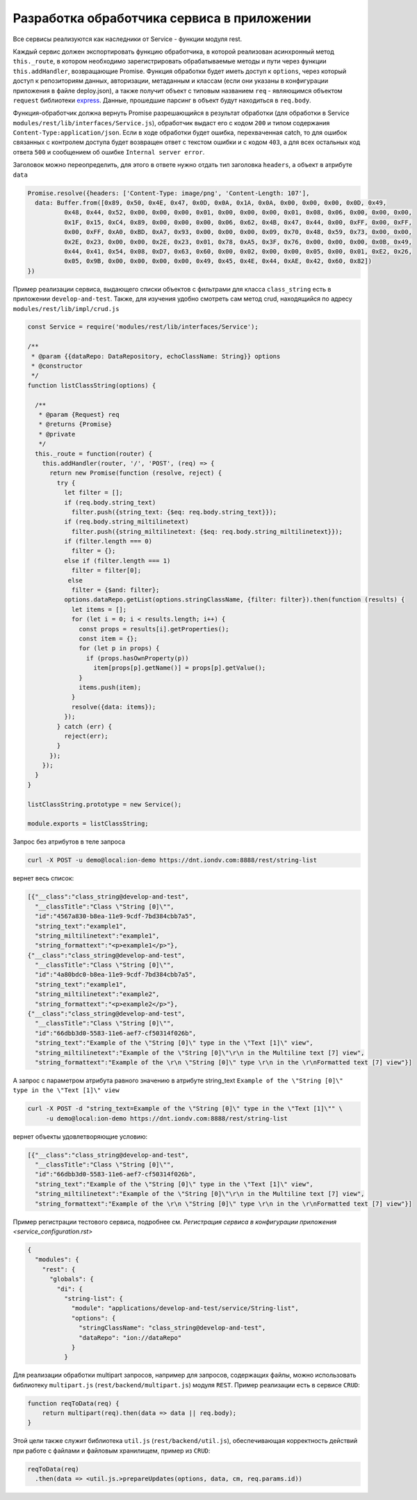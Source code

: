 Разработка обработчика сервиса в приложении
===========================================

Все сервисы реализуются как наследники от Service - функции модуля rest.

Каждый сервис должен экспортировать функцию обработчика, в которой реализован асинхронный метод ``this._route``\ , в котором
необходимо зарегистрировать обрабатываемые методы и пути через функции ``this.addHandler``, возвращающие Promise. Функция обработки
будет иметь доступ к ``options``\ , через который доступ к репозиториям данных, авторизации, метаданным и классам (если они
указаны в конфигурации приложения в файле deploy.json), а также получит объект с типовым названием ``req`` - являющимся
объектом ``request`` библиотеки `express <https://expressjs.com/en/4x/api.html#req>`_.
Данные, прошедшие парсинг в объект будут находиться в ``req.body``.

Функция-обработчик должна вернуть Promise разрешающийся в результат обработки (для обработки в Service ``modules/rest/lib/interfaces/Service.js``\ ),
обработчик выдаст его с кодом ``200`` и типом содержания ``Content-Type:application/json``.
Если в ходе обработки будет ошибка, перехваченная catch, то для ошибок связанных с контролем доступа будет возвращен ответ с текстом ошибки и с кодом ``403``\ , а для всех остальных код ответа ``500`` и сообщением об ошибке ``Internal server error``.

Заголовок можно переопределить, для этого в ответе нужно отдать тип заголовка ``headers``\ , а объект в атрибуте ``data``

.. code-block:: javascript

   Promise.resolve({headers: ['Content-Type: image/png', 'Content-Length: 107'],
     data: Buffer.from([0x89, 0x50, 0x4E, 0x47, 0x0D, 0x0A, 0x1A, 0x0A, 0x00, 0x00, 0x00, 0x0D, 0x49,
             0x48, 0x44, 0x52, 0x00, 0x00, 0x00, 0x01, 0x00, 0x00, 0x00, 0x01, 0x08, 0x06, 0x00, 0x00, 0x00,
             0x1F, 0x15, 0xC4, 0x89, 0x00, 0x00, 0x00, 0x06, 0x62, 0x4B, 0x47, 0x44, 0x00, 0xFF, 0x00, 0xFF,
             0x00, 0xFF, 0xA0, 0xBD, 0xA7, 0x93, 0x00, 0x00, 0x00, 0x09, 0x70, 0x48, 0x59, 0x73, 0x00, 0x00,
             0x2E, 0x23, 0x00, 0x00, 0x2E, 0x23, 0x01, 0x78, 0xA5, 0x3F, 0x76, 0x00, 0x00, 0x00, 0x0B, 0x49,
             0x44, 0x41, 0x54, 0x08, 0xD7, 0x63, 0x60, 0x00, 0x02, 0x00, 0x00, 0x05, 0x00, 0x01, 0xE2, 0x26,
             0x05, 0x9B, 0x00, 0x00, 0x00, 0x00, 0x49, 0x45, 0x4E, 0x44, 0xAE, 0x42, 0x60, 0x82])
   })

Пример реализации сервиса, выдающего списки объектов с фильтрами для класса ``class_string`` есть в приложении ``develop-and-test``.
Также, для изучения удобно смотреть сам метод crud, находящийся по адресу ``modules/rest/lib/impl/crud.js``

.. code-block:: javascript

   const Service = require('modules/rest/lib/interfaces/Service');

   /**
    * @param {{dataRepo: DataRepository, echoClassName: String}} options
    * @constructor
    */
   function listClassString(options) {

     /**
      * @param {Request} req
      * @returns {Promise}
      * @private
      */
     this._route = function(router) {
       this.addHandler(router, '/', 'POST', (req) => {
         return new Promise(function (resolve, reject) {
           try {
             let filter = [];
             if (req.body.string_text)
               filter.push({string_text: {$eq: req.body.string_text}});
             if (req.body.string_miltilinetext)
               filter.push({string_miltilinetext: {$eq: req.body.string_miltilinetext}});
             if (filter.length === 0)
               filter = {};
             else if (filter.length === 1)
               filter = filter[0];
              else
               filter = {$and: filter};
             options.dataRepo.getList(options.stringClassName, {filter: filter}).then(function (results) {
               let items = [];
               for (let i = 0; i < results.length; i++) {
                 const props = results[i].getProperties();
                 const item = {};
                 for (let p in props) {
                   if (props.hasOwnProperty(p))
                     item[props[p].getName()] = props[p].getValue();
                 }
                 items.push(item);
               }
               resolve({data: items});
             });
           } catch (err) {
             reject(err);
           }
         });
       });
     }
   }

   listClassString.prototype = new Service();

   module.exports = listClassString;

Запрос без атрибутов в теле запроса

.. code-block:: bash

   curl -X POST -u demo@local:ion-demo https://dnt.iondv.com:8888/rest/string-list

вернет весь список:

.. code-block:: js

   [{"__class":"class_string@develop-and-test",
     "__classTitle":"Class \"String [0]\"",
     "id":"4567a830-b8ea-11e9-9cdf-7bd384cbb7a5",
     "string_text":"example1",
     "string_miltilinetext":"example1",
     "string_formattext":"<p>example1</p>"},
   {"__class":"class_string@develop-and-test",
     "__classTitle":"Class \"String [0]\"",
     "id":"4a80bdc0-b8ea-11e9-9cdf-7bd384cbb7a5",
     "string_text":"example1",
     "string_miltilinetext":"example2",
     "string_formattext":"<p>example2</p>"},
   {"__class":"class_string@develop-and-test",
     "__classTitle":"Class \"String [0]\"",
     "id":"66dbb3d0-5583-11e6-aef7-cf50314f026b",
     "string_text":"Example of the \"String [0]\" type in the \"Text [1]\" view",
     "string_miltilinetext":"Example of the \"String [0]\"\r\n in the Multiline text [7] view",
     "string_formattext":"Example of the \r\n \"String [0]\" type \r\n in the \r\nFormatted text [7] view"}]

А запрос с параметром атрибута равного значению в атрибуте string_text
``Example of the \"String [0]\" type in the \"Text [1]\" view``

.. code-block:: bash

   curl -X POST -d "string_text=Example of the \"String [0]\" type in the \"Text [1]\"" \
        -u demo@local:ion-demo https://dnt.iondv.com:8888/rest/string-list

вернет объекты удовлетворяющие условию:

.. code-block:: js

   [{"__class":"class_string@develop-and-test",
     "__classTitle":"Class \"String [0]\"",
     "id":"66dbb3d0-5583-11e6-aef7-cf50314f026b",
     "string_text":"Example of the \"String [0]\" type in the \"Text [1]\" view",
     "string_miltilinetext":"Example of the \"String [0]\"\r\n in the Multiline text [7] view",
     "string_formattext":"Example of the \r\n \"String [0]\" type \r\n in the \r\nFormatted text [7] view"}]

Пример регистрации тестового сервиса, подробнее см. `Регистрация сервиса в конфигурации приложения <service_configuration.rst>`

.. code-block:: js

   {
     "modules": {
       "rest": {
         "globals": {
           "di": {
             "string-list": {
               "module": "applications/develop-and-test/service/String-list",
               "options": {
                 "stringClassName": "class_string@develop-and-test",
                 "dataRepo": "ion://dataRepo"
               }
             }

Для реализации обработки multipart запросов, например для запросов, содержащих файлы, можно использовать библиотеку ``multipart.js`` (``rest/backend/multipart.js``) модуля ``REST``. Пример реализации есть в сервисе ``CRUD``:

.. code-block:: js

    function reqToData(req) {
        return multipart(req).then(data => data || req.body);
    }

Этой цели также служит библиотека ``util.js`` (``rest/backend/util.js``), обеспечивающая корректность действий при работе с файлами и файловым хранилищем, пример из ``CRUD``:

.. code-block:: js

    reqToData(req)
      .then(data => <util.js.>prepareUpdates(options, data, cm, req.params.id))
